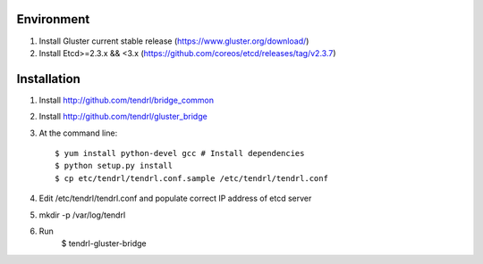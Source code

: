 ===========
Environment
===========

1. Install Gluster current stable release (https://www.gluster.org/download/)
2. Install Etcd>=2.3.x && <3.x (https://github.com/coreos/etcd/releases/tag/v2.3.7)


============
Installation
============


1. Install http://github.com/tendrl/bridge_common
2. Install http://github.com/tendrl/gluster_bridge

3. At the command line::

    $ yum install python-devel gcc # Install dependencies
    $ python setup.py install
    $ cp etc/tendrl/tendrl.conf.sample /etc/tendrl/tendrl.conf

4. Edit /etc/tendrl/tendrl.conf and populate correct IP address of etcd server
5. mkdir -p /var/log/tendrl
6. Run
    $ tendrl-gluster-bridge
